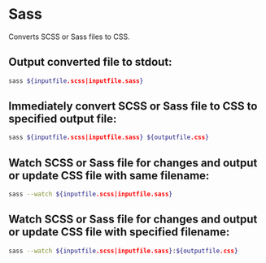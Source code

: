 * Sass

Converts SCSS or Sass files to CSS.

** Output converted file to stdout:

#+BEGIN_SRC sh
  sass ${inputfile.scss|inputfile.sass}
#+END_SRC

** Immediately convert SCSS or Sass file to CSS to specified output file:

#+BEGIN_SRC sh
  sass ${inputfile.scss|inputfile.sass} ${outputfile.css}
#+END_SRC

** Watch SCSS or Sass file for changes and output or update CSS file with same filename:

#+BEGIN_SRC sh
  sass --watch ${inputfile.scss|inputfile.sass}
#+END_SRC

** Watch SCSS or Sass file for changes and output or update CSS file with specified filename:

#+BEGIN_SRC sh
  sass --watch ${inputfile.scss|inputfile.sass}:${outputfile.css}
#+END_SRC
